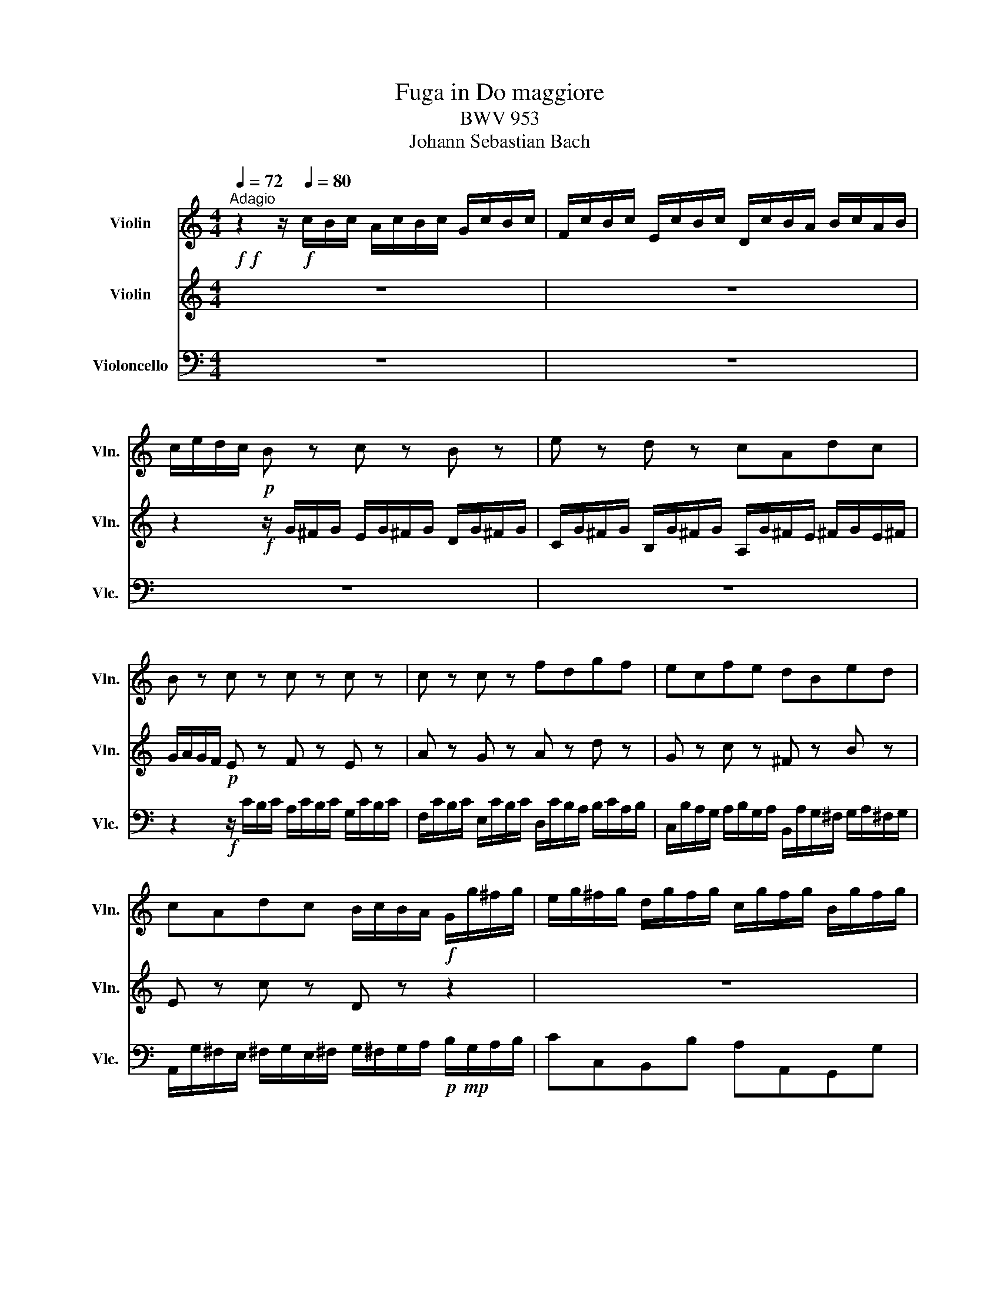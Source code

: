 X:1
T:Fuga in Do maggiore
T:BWV 953
T:Johann Sebastian Bach
%%score 1 2 3
L:1/8
Q:1/4=72
M:4/4
K:C
V:1 treble nm="Violin" snm="Vln."
V:2 treble nm="Violin" snm="Vln."
V:3 bass nm="Violoncello" snm="Vlc."
V:1
"^Adagio"!f!!f! z2 z/!f![Q:1/4=80] c/B/c/ A/c/B/c/ G/c/B/c/ | F/c/B/c/ E/c/B/c/ D/c/B/A/ B/c/A/B/ | %2
 c/e/d/c/!p! B z c z B z | e z d z cAdc | B z c z c z c z | c z c z fdgf | ecfe dBed | %7
 cAdc B/c/B/A/!f! G/g/^f/g/ | e/g/^f/g/ d/g/f/g/ c/g/f/g/ B/g/f/g/ | %9
 A/g/^f/e/ ^f/g/e/^f/ G/=f/e/d/ e/f/d/e/ | F/e/d/c/ d/e/c/d/ E/d/c/B/ c/d/B/c/ | %11
 D/c/B/A/ B/c/A/B/ ^G/A/^G/^F/ E/e/d/e/ | c/d/c/B/!p! A^c d z =c z | f z e z!f! d/c/B/A/ B/f/e/d/ | %14
 c/d/^c/B/ ^c/d/B/^c/ d/f/e/d/ e/_b/a/g/ | f/e/d/^c/ d/e/=c/d/ B/g/^f/e/ ^f/c'/b/a/ | %16
 g/^f/g/a/!p! b2 a2 g2- | g ^f2 e a3 a |!p! g4- g3 g | ^f4-!f! f/^f/e/^d/ e/^f/=d/e/ | %20
!p! ^c2 =c2-!f! c/c/B/A/ B/c/A/B/ |!p! ^G2-!f! G/^F/^G/A/ B/A/c/B/ A/^G/A/^F/ | %22
!p! G2!f! AB!p! c4- | c z!f! GA!p! B4- |!f! B/c/B/c/ ^f/c/g/c/!p! a4- | %25
 ad!f! g/a/^f/g/ e/g/^f/g/ d/g/^f/g/ | c/g/^f/g/ B/g/^f/g/ A/g/^f/e/ ^f/g/e/^f/ | %27
 B/a/g/^f/ g/a/^f/g/ c/b/a/g/ a/b/g/a/ | bg z/ z/ B/d/!p! gcBd | gAGb c'adc' | bgc_b af=Ba | %31
 geAg fdGf |!f! e/d/c/B/!p! c6- | c4 d4- |!f! d/G/F/G/!p! c2!f! z/ G/^F/G/!p! =f2 | %35
!f! z/ G/c- c/cB/!f! c4 |] %36
V:2
 z8 | z8 | z2!f! z/ G/^F/G/ E/G/^F/G/ D/G/^F/G/ | C/G/^F/G/ B,/G/^F/G/ A,/G/^F/E/ ^F/G/E/^F/ | %4
 G/A/G/F/!p! E z F z E z | A z G z A z d z | G z c z ^F z B z | E z c z D z z2 | z8 | z8 | z8 | %11
 z8 | z2 z/!f! A/G/A/ F/A/^G/A/ E/A/^G/A/ | D/A/^G/A/ C/A/^G/A/!f! B,/A/^G/^F/ ^G/A/^F/^G/ | %14
 A/F/E/D/ E/_B/A/G/ F/D/^C/=B,/ ^C/D/B,/^C/ | D/G/F/E/ F/G/E/F/ ^D/E/^D/^C/ ^D/E/^C/^D/ | %16
 E/^D/E/^F/!p! Gg- g ^f2 e | c2 B2 cA ^f2- |!f! f/^f/e/^d/ e/^f/=d/e/!p! ^cA e2- | %19
!f! e/e/d/^c/ d/e/=c/d/!p! B4- |!f! B/B/A/G/ A/B/G/A/!p! ^F4- |!f! F/^F/E/^D/!p! E2- E3 ^D | %22
!f! z/ E/^D/E/!p! z/ EE/- EEAG |!f! ^F/D/^C/D/!p! z/ DD/- DDG^F |!p! E z z2 z Adc | %25
!f! B/^F/G/^F/ E/G/D/G/ C/B,/A,/B,/ D/B,/A,/B,/ | E/B,/A,/B,/ D/B,/A,/B,/ C/B,/A,/G,/ A,/B,/C/A,/ | %27
 D/C/B,/A,/ B,/C/D/B,/ E/D/C/B,/ C/D/E/^F/ | G/A/B/c/ B/A/G/^F/ E/G/^F/G/ D/G/^F/G/ | %29
 C/G/^F/G/ B,/G/^F/G/ A,/G/^F/E/ ^F/G/E/^F/ | G,/F/E/D/ E/F/D/E/[K:bass] F,/E/D/C/ D/E/C/D/ | %31
 E,/D/C/B,/ C/D/B,/C/ D,/C/B,/A,/ B,/C/A,/B,/ |!p! C2[K:treble]!f! z/ E/D/E/ F/E/D/E/ G/E/D/E/ | %33
 A/E/D/E/ G/E/D/E/ FDGF |!p! E2!f! z/ A/G/A/!p! B2!f! z/ d/c/d/ | e>E DF!f! [EG]4 |] %36
V:3
 z8 | z8 | z8 | z8 | z2!f! z/ C/B,/C/ A,/C/B,/C/ G,/C/B,/C/ | %5
 F,/C/B,/C/ E,/C/B,/C/ D,/C/B,/A,/ B,/C/A,/B,/ | %6
 C,/B,/A,/G,/ A,/B,/G,/A,/ B,,/A,/G,/^F,/ G,/A,/^F,/G,/ | %7
 A,,/G,/^F,/E,/ ^F,/G,/E,/^F,/ G,/^F,/G,/A,/!p!!mp! B,/G,/A,/B,/ | CC,B,,B, A,A,,G,,G, | %9
 C,A,,D,C, B,,G,,C,B,, | A,,F,,B,,A,, ^G,,E,,A,,=G,, | F,,D,,D,B,, E,^F,^G,E, | %12
 A,G,F,E, D, z A, z | A, z A, z!f! A, z z2 | A, z z2 A, z z2 | A, z z2 A, z z2 | %16
 z2!f! z/ E/^D/E/ C/E/^D/E/ B,/E/^D/E/ | A,/E/^D/E/ G,/E/^D/E/ ^F,/E/^D/^C/ ^D/E/^C/^D/ | %18
!p! E,^F,G,E,!f! A,/=D/^C/B,/ ^C/D/B,/^C/ |!p! D,E,^F,D, G,^F,^G,E, | %20
!f! A,/=G,/^F,/E,/ ^F,/G,/E,/^F,/!p! ^D,^C,^D,B,, |!p! E,B,,=C,^F,, G,,A,,B,,B, | %22
!p! E,E,,^F,,G,,!f! A,,/G,/A,/G,/ ^F,/A,/E,/A,/ |!p! D,D,,E,,^F,,!f! G,,/^F,/G,/^F,/ E,/G,/D,/G,/ | %24
!p! C,E,A,,C,!f! ^F,,/C/D/C/ B,/D/A,/D/ | G,2 z2 z4 | z8 | z8 | z8 | z8 | z8 | z8 | %32
 z2!f! z/ C,/B,,/C,/ A,,/C,/B,,/C,/ G,,/C,/B,,/C,/ | %33
 F,,/C,/B,,/C,/ E,,/C,/B,,/C,/ D,,/C,/B,,/A,,/ B,,/C,/A,,/B,,/ |!p! C,D,E,^F, G,G,,A,,B,, | %35
 C,E,,=F,,G,,!f! C,,4 |] %36

